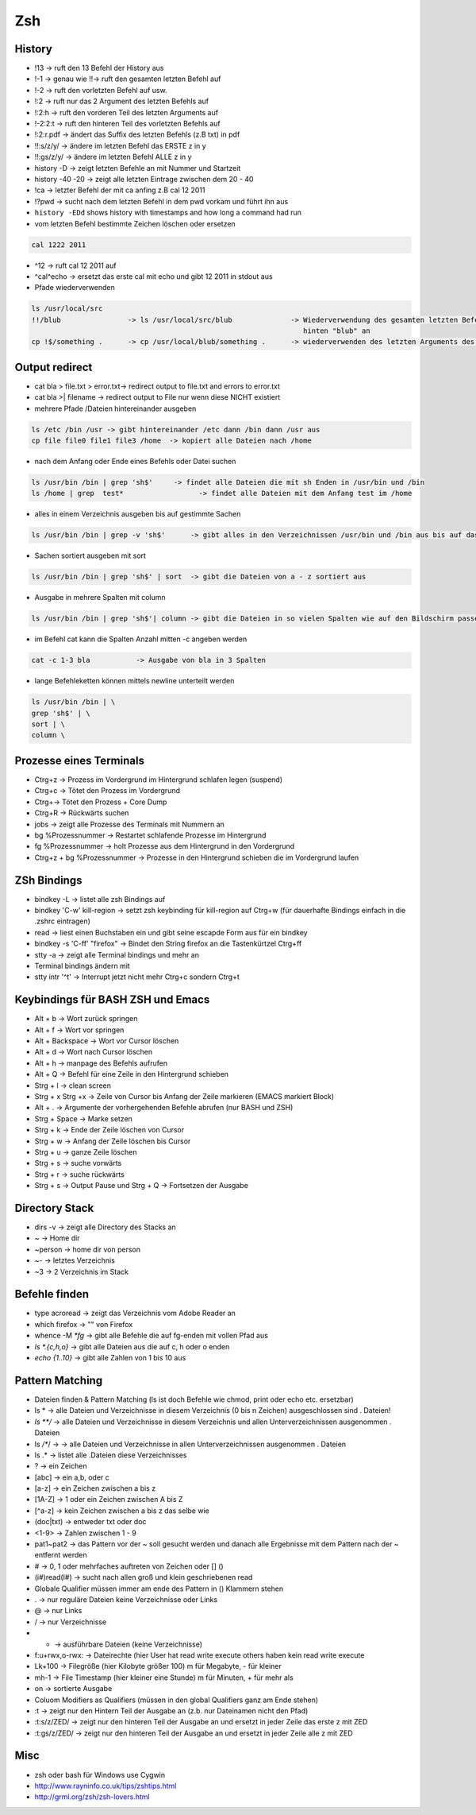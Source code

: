 ###
Zsh
###

History
========

* !13 -> ruft den 13 Befehl der History aus
* !-1 -> genau wie !!-> ruft den gesamten letzten Befehl auf
* !-2 -> ruft den vorletzten Befehl auf usw.
* !:2 -> ruft nur das 2 Argument des letzten Befehls auf
* !:2:h -> ruft den vorderen Teil des letzten Arguments auf
* !-2:2:t -> ruft den hinteren Teil des vorletzten Befehls auf
* !:2:r.pdf -> ändert das Suffix des letzten Befehls (z.B txt) in pdf
* !!:s/z/y/ -> ändere im letzten Befehl das ERSTE z in y
* !!:gs/z/y/ -> ändere im letzten Befehl ALLE z in y
* history -D -> zeigt letzten Befehle an mit Nummer und Startzeit
* history -40 -20 -> zeigt alle letzten Eintrage zwischen dem 20 - 40
* !ca -> letzter Befehl der mit ca anfing z.B cal 12 2011
* !?pwd -> sucht nach dem letzten Befehl in dem pwd vorkam und führt ihn aus
* ``history -EDd`` shows history with timestamps and how long a command had run

* vom letzten Befehl bestimmte Zeichen löschen oder ersetzen

.. code-block:: bash

  cal 1222 2011

* ^12 	      -> ruft cal 12 2011 auf
* ^cal^echo     -> ersetzt das erste cal mit echo und gibt 12 2011 in stdout aus

* Pfade wiederverwenden

.. code-block:: bash

  ls /usr/local/src
  !!/blub		 -> ls /usr/local/src/blub		-> Wiederverwendung des gesamten letzten Befehls und hängt
                                                                   hinten "blub" an
  cp !$/something .      -> cp /usr/local/blub/something .      -> wiederverwenden des letzten Arguments des letzten Befehls


Output redirect
================

* cat bla > file.txt > error.txt->  redirect  output to file.txt and errors to error.txt
* cat bla >| filename ->  redirect  output to File nur wenn diese NICHT existiert
* mehrere Pfade /Dateien  hintereinander ausgeben

.. code-block:: bash

  ls /etc /bin /usr -> gibt hintereinander /etc dann /bin dann /usr aus
  cp file file0 file1 file3 /home  -> kopiert alle Dateien nach /home

* nach dem Anfang oder Ende eines Befehls oder Datei  suchen

.. code-block:: bash

  ls /usr/bin /bin | grep 'sh$'     -> findet alle Dateien die mit sh Enden in /usr/bin und /bin
  ls /home | grep  test* 		  -> findet alle Dateien mit dem Anfang test im /home

* alles in einem Verzeichnis ausgeben bis auf gestimmte Sachen

.. code-block:: bash

  ls /usr/bin /bin | grep -v 'sh$'      -> gibt alles in den Verzeichnissen /usr/bin und /bin aus bis auf das was mit sh endet

* Sachen sortiert ausgeben mit sort

.. code-block:: bash

  ls /usr/bin /bin | grep 'sh$' | sort	-> gibt die Dateien von a - z sortiert aus

* Ausgabe in mehrere Spalten mit column

.. code-block:: bash

  ls /usr/bin /bin | grep 'sh$'| column	-> gibt die Dateien in so vielen Spalten wie auf den Bildschirm passen aus

* im Befehl cat kann die Spalten Anzahl mitten -c angeben werden

.. code-block:: bash

  cat -c 1-3 bla 	   -> Ausgabe von bla in 3 Spalten

* lange Befehleketten können mittels \newline unterteilt werden

.. code-block:: bash

  ls /usr/bin /bin | \
  grep 'sh$' | \
  sort | \
  column \


Prozesse eines Terminals
=========================

* Ctrg+z -> Prozess im Vordergrund im Hintergrund schlafen legen (suspend)
* Ctrg+c -> Tötet den Prozess im Vordergrund
* Ctrg+\ -> Tötet den Prozess + Core Dump
* Ctrg+R -> Rückwärts suchen
* jobs   -> zeigt alle Prozesse des Terminals mit Nummern an
* bg %Prozessnummer  -> Restartet schlafende Prozesse im Hintergrund
* fg %Prozessnummer -> holt Prozesse aus dem Hintergrund in den Vordergrund
* Ctrg+z  + bg %Prozessnummer ->  Prozesse in den Hintergrund schieben die im Vordergrund laufen


ZSh Bindings
=============

* bindkey -L -> listet alle zsh Bindings auf
* bindkey '\C-w' kill-region  -> setzt zsh keybinding für kill-region auf Ctrg+w (für dauerhafte Bindings einfach in die .zshrc eintragen)
* read -> liest einen Buchstaben ein und gibt seine escapde Form aus für ein bindkey
* bindkey -s '\C-ff' "firefox" -> Bindet den String firefox an die Tastenkürtzel Ctrg+ff

* stty -a  -> zeigt alle Terminal bindings und mehr an
* Terminal bindings ändern mit
* stty intr '^t'  -> Interrupt jetzt nicht mehr Ctrg+c sondern Ctrg+t


Keybindings für BASH ZSH und Emacs
===================================

* Alt + b		-> Wort zurück springen
* Alt + f 	        -> Wort vor springen
* Alt + Backspace	-> Wort vor Cursor löschen
* Alt + d		-> Wort nach Cursor löschen
* Alt + h 	        -> manpage des Befehls aufrufen
* Alt + Q		-> Befehl für eine Zeile in den Hintergrund schieben
* Strg + l 	        -> clean screen
* Strg + x Strg +x      -> Zeile von Cursor bis Anfang der Zeile markieren (EMACS markiert Block)
* Alt + .       	->  Argumente der vorhergehenden Befehle abrufen (nur BASH und ZSH)
* Strg + Space          -> Marke setzen
* Strg + k 	        -> Ende der Zeile löschen von Cursor
* Strg + w 	        -> Anfang der Zeile löschen bis Cursor
* Strg + u 	        -> ganze Zeile löschen
* Strg + s	        -> suche vorwärts
* Strg + r 	        -> suche rückwärts
* Strg + s	        -> Output Pause und     Strg + Q  -> Fortsetzen der Ausgabe

Directory Stack
===============

* dirs -v    -> zeigt alle Directory des Stacks an
* ~    	   -> Home dir
* ~person    -> home dir von person
* ~- 	   -> letztes Verzeichnis
* ~3 	   -> 2 Verzeichnis im Stack


Befehle finden
===============

* type acroread -> zeigt das Verzeichnis vom Adobe Reader an
* which firefox -> "" von Firefox
* whence -M `*fg` -> gibt alle Befehle die auf fg-enden mit vollen Pfad  aus
* `ls *.{c,h,o}` -> gibt alle Dateien aus die auf c, h oder o enden
* `echo {1..10}` -> gibt alle Zahlen von 1 bis 10 aus


Pattern Matching
================

* Dateien finden & Pattern Matching (ls ist doch Befehle wie chmod, print oder echo etc. ersetzbar)
* ls * 	 -> alle Dateien und Verzeichnisse in diesem Verzeichnis (0 bis n Zeichen) ausgeschlossen sind . Dateien!
* `ls **/` -> alle Dateien und Verzeichnisse in diesem Verzeichnis und allen Unterverzeichnissen ausgenommen . Dateien
* ls */**/ -> -> alle Dateien und Verzeichnisse in allen Unterverzeichnissen ausgenommen . Dateien
* ls .*	 -> listet alle .Dateien diese Verzeichnisses

* ?  	  -> ein Zeichen
* [abc]	  -> ein a,b, oder c
* [a-z] 	  -> ein Zeichen zwischen a bis z
* [1A-Z]    -> 1 oder ein Zeichen zwischen A bis Z
* [^a-z]    -> kein Zeichen zwischen a bis z das selbe wie
* (doc|txt) -> entweder txt oder doc
* <1-9>     -> Zahlen zwischen 1 - 9
* pat1~pat2 -> das Pattern vor der ~ soll gesucht werden und danach alle Ergebnisse mit dem Pattern nach der ~ entfernt werden
* #	  -> 0, 1 oder mehrfaches auftreten von Zeichen oder [] ()
* (i#)read(I#) -> sucht nach allen groß und klein geschriebenen read

* Globale Qualifier müssen immer am ende des Pattern in () Klammern stehen
* . -> nur reguläre Dateien keine Verzeichnisse oder Links
* @ -> nur Links
* / -> nur Verzeichnisse
* * -> ausführbare Dateien (keine Verzeichnisse)
* f:u+rwx,o-rwx:  -> Dateirechte (hier User hat read write execute others haben kein read write execute
* Lk+100 	       -> Filegröße (hier Kilobyte größer 100) m für Megabyte, - für kleiner
* mh-1	       -> File Timestamp (hier kleiner eine Stunde) m für Minuten, + für mehr als
* on 	       -> sortierte Ausgabe

* Coluom Modifiers as Qualifiers (müssen in den global Qualifiers ganz am Ende stehen)
* :t 	-> zeigt nur den Hintern Teil der Ausgabe an (z.b. nur Dateinamen nicht den Pfad)
* :t:s/z/ZED/ -> zeigt nur den hinteren Teil der Ausgabe an und ersetzt in jeder Zeile das erste  z mit ZED
* :t:gs/z/ZED/ -> zeigt nur den hinteren Teil der Ausgabe an und ersetzt in jeder Zeile alle z mit ZED


Misc
=====

* zsh oder bash für Windows use Cygwin
* http://www.rayninfo.co.uk/tips/zshtips.html
* http://grml.org/zsh/zsh-lovers.html
